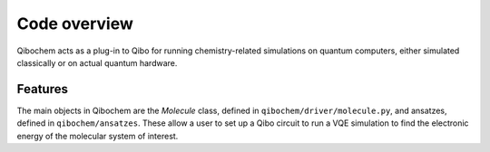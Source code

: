 Code overview
=============

Qibochem acts as a plug-in to Qibo for running chemistry-related simulations on quantum computers, either simulated classically or on actual quantum hardware.

Features
--------

The main objects in Qibochem are the `Molecule` class, defined in ``qibochem/driver/molecule.py``, and ansatzes, defined in ``qibochem/ansatzes``.
These allow a user to set up a Qibo circuit to run a VQE simulation to find the electronic energy of the molecular system of interest.
